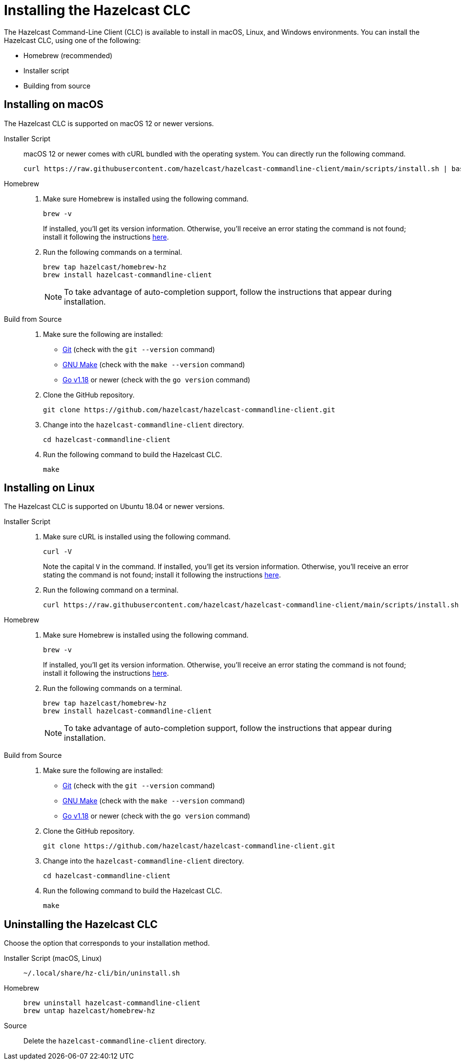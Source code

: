 = Installing the Hazelcast CLC
:description: The Hazelcast Command-Line Client (CLC) is available to install in macOS, Linux, and Windows environments.

// See https://docs.hazelcast.com/hazelcast/5.2-snapshot/clients/clc#installing-the-hazelcast-clc

{description} You can install the Hazelcast CLC, using one of the following:

* Homebrew (recommended)
* Installer script
* Building from source

== Installing on macOS

The Hazelcast CLC is supported on macOS 12 or newer versions.

[tabs] 
==== 
Installer Script::
+
--
macOS 12 or newer comes with cURL bundled with the operating system. You can directly run the following command.

[source,bash]
----
curl https://raw.githubusercontent.com/hazelcast/hazelcast-commandline-client/main/scripts/install.sh | bash
----
--

Homebrew::
+
. Make sure Homebrew is installed using the following command.
+
[source,bash]
----
brew -v
----
+
If installed, you'll get its version information. Otherwise, you'll receive an error stating the command is not found; install it following the instructions https://docs.brew.sh/Installation[here].
+
. Run the following commands on a terminal.
+
[source,bash]
----
brew tap hazelcast/homebrew-hz
brew install hazelcast-commandline-client
----
+
NOTE: To take advantage of auto-completion support, follow the instructions that appear during installation.

Build from Source::
+
. Make sure the following are installed:
** https://www.atlassian.com/git/tutorials/install-git[Git] (check with the `git --version` command)
** https://www.gnu.org/software/make/[GNU Make] (check with the `make --version` command)
** https://go.dev/doc/install[Go v1.18] or newer (check with the `go version` command)
+
. Clone the GitHub repository.
+
[source,shell]
----
git clone https://github.com/hazelcast/hazelcast-commandline-client.git
----
. Change into the `hazelcast-commandline-client` directory.
+
[source,shell]
----
cd hazelcast-commandline-client
----
. Run the following command to build the Hazelcast CLC.
+
[source,shell]
----
make
----
====

== Installing on Linux

The Hazelcast CLC is supported on Ubuntu 18.04 or newer versions.

[tabs] 
==== 
Installer Script:: 
+ 
--
. Make sure cURL is installed using the following command.
+
[source,bash]
----
curl -V
----
+
Note the capital `V` in the command. If installed, you'll get its version information. Otherwise, you'll receive an error stating the command is not found; install it following the instructions https://everything.curl.dev/get/linux[here].
+
. Run the following command on a terminal.
+
[source,bash]
----
curl https://raw.githubusercontent.com/hazelcast/hazelcast-commandline-client/main/scripts/install.sh | bash
----
--

Homebrew::
+
. Make sure Homebrew is installed using the following command.
+
[source,bash]
----
brew -v
----
+
If installed, you'll get its version information. Otherwise, you'll receive an error stating the command is not found; install it following the instructions https://docs.brew.sh/Installation[here].
+
. Run the following commands on a terminal.
+
[source,bash]
----
brew tap hazelcast/homebrew-hz
brew install hazelcast-commandline-client
----
+
NOTE: To take advantage of auto-completion support, follow the instructions that appear during installation.

Build from Source::
+
. Make sure the following are installed:
** https://www.atlassian.com/git/tutorials/install-git[Git] (check with the `git --version` command)
** https://www.gnu.org/software/make/[GNU Make] (check with the `make --version` command)
** https://go.dev/doc/install[Go v1.18] or newer (check with the `go version` command)
+
. Clone the GitHub repository.
+
[source,shell]
----
git clone https://github.com/hazelcast/hazelcast-commandline-client.git
----
. Change into the `hazelcast-commandline-client` directory.
+
[source,shell]
----
cd hazelcast-commandline-client
----
. Run the following command to build the Hazelcast CLC.
+
[source,shell]
----
make
----
====

== Uninstalling the Hazelcast CLC

Choose the option that corresponds to your installation method.

[tabs] 
==== 
Installer Script (macOS, Linux):: 
+ 
-- 
[source,bash]
----
~/.local/share/hz-cli/bin/uninstall.sh
----
--

Homebrew::
+
[source,bash]
----
brew uninstall hazelcast-commandline-client
brew untap hazelcast/homebrew-hz
----

Source::
+
Delete the `hazelcast-commandline-client` directory.
====


